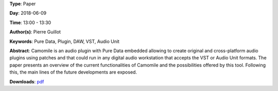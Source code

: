 .. title: Creating audio plugins with Pure Data
.. slug: 44
.. date: 
.. tags: Pure Data, Plugin, DAW, VST, Audio Unit
.. category: Paper
.. link: 
.. description: 
.. type: text

**Type**: Paper

**Day**: 2018-06-09

**Time**: 13:00 - 13:30

**Author(s)**: Pierre Guillot

**Keywords**: Pure Data, Plugin, DAW, VST, Audio Unit

**Abstract**: 
Camomile is an audio plugin with Pure Data embedded allowing to create original and cross-platform audio plugins using patches and that could run in any digital audio workstation that accepts the VST or Audio Unit formats. The paper presents an overview of the current functionalities of Camomile and the possibilities offered by this tool. Following this, the main lines of the future developments are exposed.

**Downloads**: `pdf </files/pdf/44.pdf>`_ 
